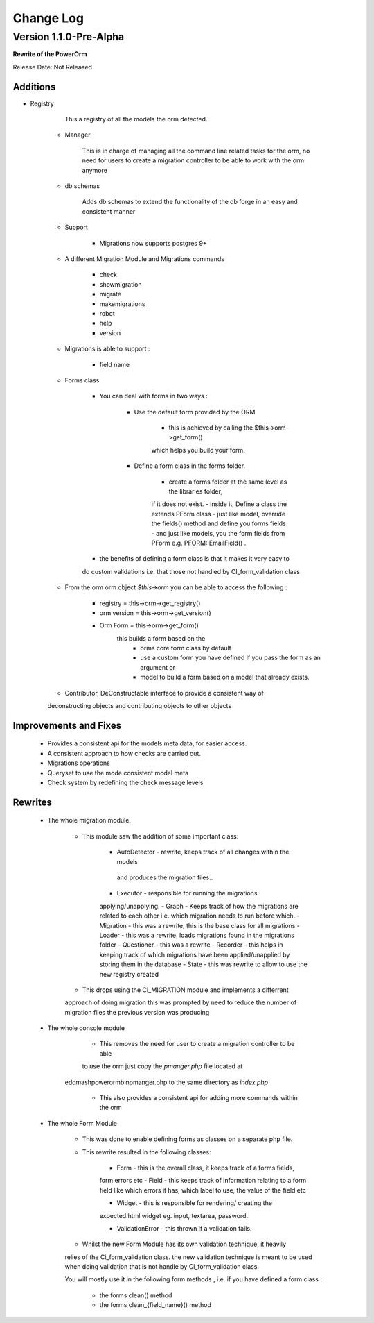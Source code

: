 ##########
Change Log
##########

Version 1.1.0-Pre-Alpha
======================

**Rewrite of the PowerOrm**

Release Date: Not Released

Additions
-----------------------
- Registry 
        
        This a registry of all the models the orm detected.
        
    - Manager
        
        This is in charge of managing all the command line related tasks for the orm, 
        no need for users to create a migration controller to be able to work with 
        the orm anymore
        
    - db schemas
    
        Adds db schemas to extend the functionality of the db forge in an easy and 
        consistent manner

    - Support

        - Migrations now supports postgres 9+
        
    - A different Migration Module and Migrations commands

        - check
        - showmigration
        - migrate
        - makemigrations 
        - robot 
        - help
        - version
        
    - Migrations is able to support :
        
         - field name
         
    - Forms class
        
        - You can deal with forms in two ways :

            - Use the default form provided by the ORM

                - this is achieved by calling the $this->orm->get_form()
                which helps you build your form.

            - Define a form class in the forms folder.

                - create a forms folder at the same level as the libraries folder, 
                if it does not exist.
                - inside it,  Define a class the extends PForm class
                - just like model, override the fields() method and define you 
                forms fields
                - and just like models, you the form fields from PForm e.g. 
                PFORM::EmailField() .
                
        - the benefits of defining a form class is that it makes it very easy to 
        do custom validations i.e. that those not handled by CI_form_validation class
    
    - From the orm orm object `$this->orm` you can be able to access the following :
        
        - registry = this->orm->get_registry()
        - orm version = this->orm->get_version()
        - Orm Form = this->orm->get_form() 
                this builds a form based on the 
                 - orms core form class by default
                 - use a custom form you have defined if you pass the form as an argument or 
                 - model to build a form based on a model that already exists.
        
    - Contributor, DeConstructable interface to provide a consistent way of 
    deconstructing  objects and contributing objects to other objects


Improvements and Fixes
-----------------------
    
    - Provides a consistent api for the models meta data, for easier access.
    - A consistent approach to how checks are carried out.
    - Migrations operations
    - Queryset to use the mode consistent model meta
    - Check system by redefining the check message levels

Rewrites
-----------------------
    
    - The whole migration module.
        
        - This module saw the addition of some important class:

               - AutoDetector - rewrite, keeps track of all changes within the models
                and produces the migration files..
               - Executor - responsible for running the migrations 
               applying/unapplying.
               - Graph - Keeps track of how the migrations are related to each 
               other i.e. which migration needs to run before which.
               - Migration - this was a rewrite, this is the base class for 
               all migrations
               - Loader - this was a rewrite, loads migrations found in the 
               migrations folder
               - Questioner - this was a rewrite
               - Recorder - this helps in keeping track of which migrations 
               have been applied/unapplied by storing them in the database
               - State - this was rewrite to allow to use the new registry created
                            
        - This drops using the CI_MIGRATION module and implements a differrent 
        approach of doing migration this was prompted by need to reduce the number 
        of migration files the previous version was producing

    - The whole console module
        
         - This removes the need for user to create a migration controller to be able 
         to use the orm just copy the `pmanger.php` file located at 
	eddmash\powerorm\bin\pmanger.php to the same directory as `index.php`
         
         - This also provides a consistent api for adding more commands within the orm
         
    - The whole Form Module
        
         - This was done to enable defining forms as classes on a separate php file.
         
         - This rewrite resulted in the following classes:

                - Form  - this is the overall class, it keeps track of a forms fields,
                form errors etc
                - Field - this keeps track of information relating to a form field 
                like which errors it has,  which label to use, the value of the 
                field etc
                            
                - Widget - this is responsible for rendering/ creating the 
                expected html widget eg. input, textarea, password.
                            
                - ValidationError - this thrown if a validation fails.
            
         - Whilst the new Form Module has its own validation technique, it heavily 
         relies of the  Ci_form_validation class. the new validation technique is meant 
         to be used when doing validation that is not handle by Ci_form_validation class.
 	 
	 You will mostly use it in the following form methods , i.e. if you have defined a form class :

                    - the forms clean() method
                    - the forms clean_{field_name}() method

